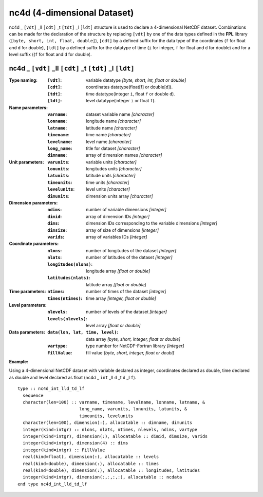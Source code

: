 nc4d (4-dimensional Dataset)
````````````````````````````
.. highlight:: fortran
   :linenothreshold: 2

nc4d _ ``[vdt]`` _ll ``[cdt]`` _t ``[tdt]`` _l ``[ldt]`` structure is used to declare a 4-dimensional NetCDF dataset. 
Combinations can be made for the declaration of the structure by replacing ``[vdt]`` by one of the data types 
defined in the **FPL** library (``[byte, short, int, float, double]``), ``[cdt]`` by a defined suffix 
for the data type of the coordinates (``f`` for float and ``d`` for double), ``[tdt]`` by a defined suffix 
for the datatype of time (``i`` for integer, ``f`` for float and ``d`` for double) and for a level suffix ((``f`` for float and ``d`` for double).

nc4d _ ``[vdt]`` _ll ``[cdt]`` _t ``[tdt]`` _l ``[ldt]``
--------------------------------------------------------

:Type naming:
 :``[vdt]``: variable datatype `[byte, short, int, float or double]`
 :``[cdt]``: coordinates datatype(float[f] or double[d]).
 :``[tdt]``: time datatype(integer ``i``, float ``f`` or double ``d``).
 :``[ldt]``: level datatype(integer ``i`` or float ``f``).
:Name parameters:
 :``varname``: dataset variable name `[character]`
 :``lonname``: longitude name `[character]`
 :``latname``: latitude name `[character]`
 :``timename``: time name `[character]`
 :``levelname``: level name `[character]`
 :``long_name``: title for dataset `[character]`
 :``dimname``: array of dimension names `[character]`
:Unit parameters: 
 :``varunits``: variable units `[character]` 
 :``lonunits``: longitudes units `[character]`
 :``latunits``: latitude units `[character]`
 :``timeunits``: time units `[character]`
 :``levelunits``: level units `[character]`
 :``dimunits``: dimension units array `[character]`
:Dimension parameters:
 :``ndims``: number of variable dimensions `[integer]`
 :``dimid``: array of dimension IDs `[integer]`
 :``dims``: dimension IDs corresponding to the variable dimensions `[integer]`
 :``dimsize``: array of size of dimensions `[integer]`
 :``varids``: array of variables IDs `[integer]`
:Coordinate parameters: 
 :``nlons``: number of longitudes of the dataset `[integer]`
 :``nlats``: number of latitudes of the dataset `[integer]`
 :``longitudes(nlons)``: longitude array `[float or double]`
 :``latitudes(nlats)``:  latitude array `[float or double]`
:Time parameters:
 :``ntimes``: number of times of the dataset `[integer]`
 :``times(ntimes)``: time array `[integer, float or double]`
:Level parameters:
 :``nlevels``: number of levels of the dataset `[integer]`
 :``levels(nlevels)``: level array `[float or double]`
:Data parameters: 
 :``data(lon, lat, time, level)``: data array `[byte, short, integer, float or double]`
 :``vartype``: type number for NetCDF-Fortran library `[integer]`
 :``FillValue``: fill value `[byte, short, integer, float or doubl]`

**Example:**

Using a 4-dimensional NetCDF dataset with variable declared as integer,
coordinates declared as double, time declared as double and level declared 
as float (nc4d _ ``int`` _ll ``d`` _t ``d`` _l ``f``). 

::

  type :: nc4d_int_lld_td_lf
    sequence
    character(len=100) :: varname, timename, levelname, lonname, latname, &
                          long_name, varunits, lonunits, latunits, &
                          timeunits, levelunits
    character(len=100), dimension(:), allocatable :: dimname, dimunits
    integer(kind=intgr) :: nlons, nlats, ntimes, nlevels, ndims, vartype
    integer(kind=intgr), dimension(:), allocatable :: dimid, dimsize, varids
    integer(kind=intgr), dimension(4) :: dims
    integer(kind=intgr) :: FillValue
    real(kind=float), dimension(:), allocatable :: levels
    real(kind=double), dimension(:), allocatable :: times
    real(kind=double), dimension(:), allocatable :: longitudes, latitudes
    integer(kind=intgr), dimension(:,:,:,:), allocatable :: ncdata
  end type nc4d_int_lld_td_lf

